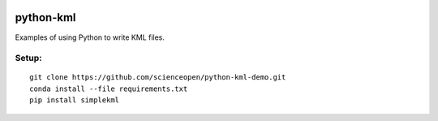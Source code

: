 .. image::  https://codeclimate.com/github/scienceopen/python-kml-demo/badges/gpa.svg
   :target: https://codeclimate.com/github/scienceopen/python-kml-demo
.. image::  https://coveralls.io/repos/scienceopen/python-kml-demo/badge.svg
   :target: https://coveralls.io/r/scienceopen/python-kml-demo

==========
python-kml
==========
Examples of using Python to write KML files. 

Setup:
--------
::

    git clone https://github.com/scienceopen/python-kml-demo.git
    conda install --file requirements.txt
    pip install simplekml
